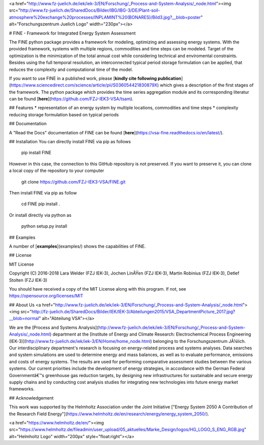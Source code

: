 <a href="http://www.fz-juelich.de/iek/iek-3/EN/Forschung/_Process-and-System-Analysis/_node.html"><img src="http://www.fz-juelich.de/SharedDocs/Bilder/IBG/IBG-3/DE/Plant-soil-atmosphere%20exchange%20processes/INPLAMINT%20(BONARES)/Bild3.jpg?__blob=poster" alt="Forschungszentrum Juelich Logo" width="230px"></a> 

# FINE - Framework for Integrated Energy System Assessment

The FINE python package provides a framework for modeling, optimizing and assessing energy systems. With the provided framework, systems with multiple regions, commodities and time steps can be modeled. Target of the optimization is the minimization of the total annual cost while considering technical and enviromental constraints. Besides using the full temporal resolution, an interconnected typical period storage formulation can be applied, that reduces the complexity and computational time of the model.

If you want to use FINE in a published work, please [**kindly cite following publication**](https://www.sciencedirect.com/science/article/pii/S036054421830879X) which gives a description of the first stages of the framework. The python package which provides the time series aggregation module and its corresponding literatur can be found [**here**](https://github.com/FZJ-IEK3-VSA/tsam).

## Features
* representation of an energy system by multiple locations, commodities and time steps
* complexity reducing storage formulation based on typical periods

## Documentation

A "Read the Docs" documentation of FINE can be found [**here**](https://vsa-fine.readthedocs.io/en/latest/).

## Installation
You can directly install FINE via pip as follows

	pip install FINE

However in this case, the connection to this GitHub repository is not preserved. If you want to preserve it,
you can clone a local copy of the repository to your computer

	git clone https://github.com/FZJ-IEK3-VSA/FINE.git

Then install FINE via pip as follow

	cd FINE
	pip install . 

Or install directly via python as 

	python setup.py install


## Examples

A number of [**examples**](examples/) shows the capabilities of FINE.

## License

MIT License

Copyright (C) 2016-2018 Lara Welder (FZJ IEK-3), Jochen LinÃŸen (FZJ IEK-3), Martin Robinius (FZJ IEK-3), Detlef Stolten (FZJ IEK-3)

You should have received a copy of the MIT License along with this program.
If not, see https://opensource.org/licenses/MIT

## About Us 
<a href="http://www.fz-juelich.de/iek/iek-3/EN/Forschung/_Process-and-System-Analysis/_node.html"><img src="http://fz-juelich.de/SharedDocs/Bilder/IEK/IEK-3/Abteilungen2015/VSA_DepartmentPicture_2017.jpg?__blob=normal" alt="Abteilung VSA"></a> 

We are the [Process and Systems Analysis](http://www.fz-juelich.de/iek/iek-3/EN/Forschung/_Process-and-System-Analysis/_node.html) department at the [Institute of Energy and Climate Research: Electrochemical Process Engineering (IEK-3)](http://www.fz-juelich.de/iek/iek-3/EN/Home/home_node.html) belonging to the Forschungszentrum JÃ¼lich. Our interdisciplinary department's research is focusing on energy-related process and systems analyses. Data searches and system simulations are used to determine energy and mass balances, as well as to evaluate performance, emissions and costs of energy systems. The results are used for performing comparative assessment studies between the various systems. Our current priorities include the development of energy strategies, in accordance with the German Federal Governmentâ€™s greenhouse gas reduction targets, by designing new infrastructures for sustainable and secure energy supply chains and by conducting cost analysis studies for integrating new technologies into future energy market frameworks.


## Acknowledgement

This work was supported by the Helmholtz Association under the Joint Initiative ["Energy System 2050   A Contribution of the Research Field Energy"](https://www.helmholtz.de/en/research/energy/energy_system_2050/).

<a href="https://www.helmholtz.de/en/"><img src="https://www.helmholtz.de/fileadmin/user_upload/05_aktuelles/Marke_Design/logos/HG_LOGO_S_ENG_RGB.jpg" alt="Helmholtz Logo" width="200px" style="float:right"></a>


